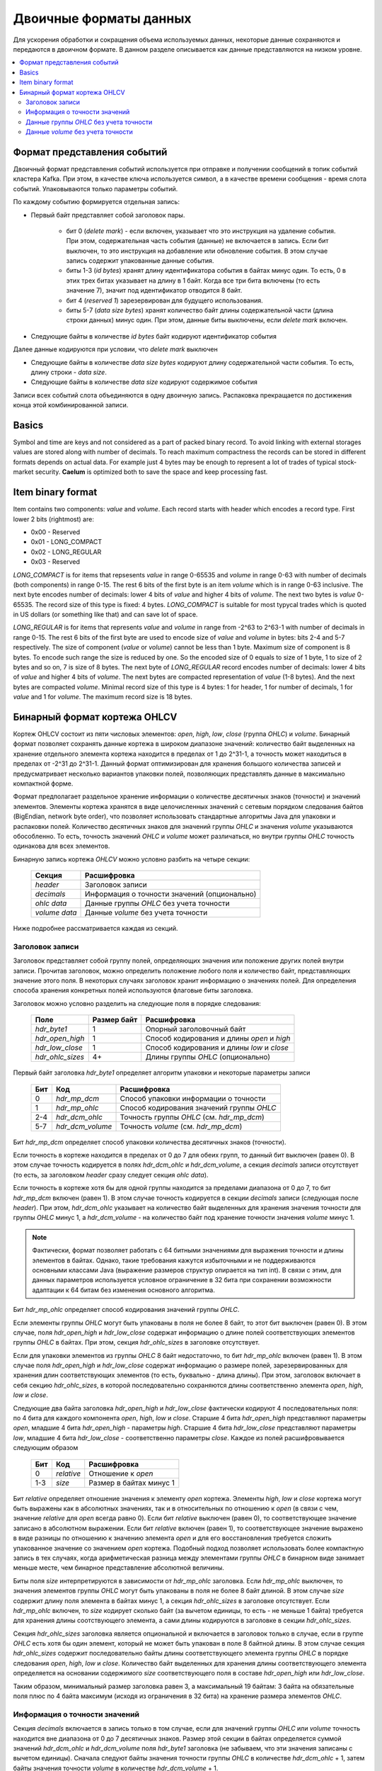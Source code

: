 .. _binary_formats:

***********************
Двоичные форматы данных
***********************

Для ускорения обработки и сокращения объема используемых данных, некоторые данные сохраняются и передаются
в двоичном формате. В данном разделе описывается как данные представляются на низком уровне.


.. contents::
    :local:
    :depth: 2


Формат представления событий
============================

Двоичный формат представления событий используется при отправке и получении сообщений в топик событий кластера Kafka.
При этом, в качестве ключа используется символ, а в качестве времени сообщения - время слота событий.
Упаковываются только параметры событий.

По каждому событию формируется отдельная запись:

- Первый байт представляет собой заголовок пары.
    
    - бит 0 (*delete mark*) - если включен, указывает что это инструкция на удаление события. При этом, содержательная
      часть события (данные) не включается в запись. Если бит выключен, то это инструкция на добавление или обновление
      события. В этом случае запись содержит упакованные данные события.
    
    - биты 1-3 (*id bytes*) хранят длину идентификатора события в байтах минус один. То есть, 0 в этих трех битах
      указывает на длину в 1 байт. Когда все три бита включены (то есть значение 7), значит под идентификатор отводится
      8 байт.
	  
    - бит 4 (*reserved 1*) зарезервирован для будущего использования.
	
    - биты 5-7 (*data size bytes*) хранят количество байт длины содержательной части (длина строки данных) минус
      один. При этом, данные биты выключены, если *delete mark* включен.
	
- Следующие байты в количестве *id bytes* байт кодируют идентификатор события

Далее данные кодируются при условии, что *delete mark* выключен

- Следующие байты в количестве *data size bytes* кодируют длину содержательной части события. То есть, длину строки -
  *data size*.
- Следующие байты в количестве *data size* кодируют содержимое события

Записи всех событий слота объединяются в одну двоичную запись. Распаковка прекращается по достижения конца этой
комбинированной записи.


Basics
======

Symbol and time are keys and not considered as a part of packed binary record.
To avoid linking with external storages values are stored along with number of decimals.
To reach maximum compactness the records can be stored in different formats depends on actual data.
For example just 4 bytes may be enough to represent a lot of trades of typical stock-market security.
**Caelum** is optimized both to save the space and keep processing fast.


Item binary format
==================

Item contains two components: *value* and *volume*.
Each record starts with header which encodes a record type.
First lower 2 bits (rightmost) are:

- 0x00 - Reserved
- 0x01 - LONG_COMPACT
- 0x02 - LONG_REGULAR
- 0x03 - Reserved

*LONG_COMPACT* is for items that repsesents *value* in range 0-65535 and *volume* in range 0-63 with number
of decimals (both components) in range 0-15. The rest 6 bits of the first byte is an item *volume* which
is in range 0-63 inclusive. The next byte encodes number of decimals: lower 4 bits of *value* and higher 4
bits of *volume*. The next two bytes is *value* 0-65535. The record size of this type is fixed: 4 bytes.
*LONG_COMPACT* is suitable for most typycal trades which is quoted in US dollars (or something like that)
and can save lot of space.

*LONG_REGULAR* is for items that represents *value* and *volume* in range from -2^63 to 2^63-1
with number of decimals in range 0-15. The rest 6 bits of the first byte are used to encode size of
*value* and *volume* in bytes: bits 2-4 and 5-7 respectively. The size of component (*value* or *volume*)
cannot be less than 1 byte. Maximum size of component is 8 bytes. To encode such range the size is reduced by
one. So the encoded size of 0 equals to size of 1 byte, 1 to size of 2 bytes and so on, 7 is size of 8
bytes. The next byte of *LONG_REGULAR* record encodes number of decimals: lower 4 bits of *value* and
higher 4 bits of *volume*. The next bytes are compacted representation of *value* (1-8 bytes). And the next
bytes are compacted *volume*. Minimal record size of this type is 4 bytes: 1 for header, 1 for number of
decimals, 1 for *value* and 1 for *volume*. The maximum record size is 18 bytes. 


Бинарный формат кортежа OHLCV
=============================

Кортеж OHLCV состоит из пяти числовых элементов: *open*, *high*, *low*, *close* (группа *OHLC*) и *volume*. Бинарный
формат позволяет сохранять данные кортежа в широком диапазоне значений: количество байт выделенных на хранение
отдельного элемента кортежа находится в пределах от 1 до 2^31-1, а точность может находиться в пределах от -2^31 до
2^31-1. Данный формат оптимизирован для хранения большого количества записей и предусматривает несколько вариантов
упаковки полей, позволяющих представлять данные в максимально компактной форме.

Формат предполагает раздельное хранение информации о количестве десятичных знаков (точности) и значений элементов.
Элементы кортежа хранятся в виде целочисленных значений с сетевым порядком следования байтов (BigEndian,
network byte order), что позволяет использовать стандартные алгоритмы Java для упаковки и распаковки полей. Количество
десятичных знаков для значений группы *OHLC* и значения *volume* указываются обособленно. То есть, точность значений
*OHLC* и *volume* может различаться, но внутри группы *OHLC* точность одинакова для всех элементов.

Бинарную запись кортежа *OHLCV* можно условно разбить на четыре секции:

 +---------------+----------------------------------------------+
 | Секция        | Расшифровка                                  |
 +===============+==============================================+
 | *header*      | Заголовок записи                             |
 +---------------+----------------------------------------------+
 | *decimals*    | Информация о точности значений (опционально) |
 +---------------+----------------------------------------------+
 | *ohlc data*   | Данные группы *OHLC* без учета точности      |
 +---------------+----------------------------------------------+
 | *volume data* | Данные *volume* без учета точности           |
 +---------------+----------------------------------------------+

Ниже подробнее рассматривается каждая из секций.

Заголовок записи
----------------

Заголовок представляет собой группу полей, определяющих значения или положение других полей внутри записи.
Прочитав заголовок, можно определить положение любого поля и количество байт, представляющих значение этого поля.
В некоторых случаях заголовок хранит информацию о значениях полей. Для определения способа хранения конкретных полей
используются флаговые биты заголовка. 

Заголовок можно условно разделить на следующие поля в порядке следования:

 +------------------+-------------+--------------------------------------------+
 | Поле             | Размер байт | Расшифровка                                |
 +==================+=============+============================================+
 | *hdr_byte1*      | 1           | Опорный заголовочный байт                  |
 +------------------+-------------+--------------------------------------------+
 | *hdr_open_high*  | 1           | Способ кодирования и длины *open* и *high* |
 +------------------+-------------+--------------------------------------------+
 | *hdr_low_close*  | 1           | Способ кодирования и длины *low* и *close* |
 +------------------+-------------+--------------------------------------------+
 | *hdr_ohlc_sizes* | 4+          | Длины группы *OHLC* (опционально)          |
 +------------------+-------------+--------------------------------------------+

Первый байт заголовка *hdr_byte1* определяет алгоритм упаковки и некоторые параметры записи

 +-----+------------------+-------------------------------------------+
 | Бит | Код              | Расшифровка                               |
 +=====+==================+===========================================+
 | 0   | *hdr_mp_dcm*     | Способ упаковки информации о точности     |
 +-----+------------------+-------------------------------------------+
 | 1   | *hdr_mp_ohlc*    | Способ кодирования значений группы *OHLC* |
 +-----+------------------+-------------------------------------------+
 | 2-4 | *hdr_dcm_ohlc*   | Точность группы *OHLC* (см. *hdr_mp_dcm*) |
 +-----+------------------+-------------------------------------------+
 | 5-7 | *hdr_dcm_volume* | Точность *volume* (см. *hdr_mp_dcm*)      |
 +-----+------------------+-------------------------------------------+

Бит *hdr_mp_dcm* определяет способ упаковки количества десятичных знаков (точности).

Если точность в кортеже находится в пределах от 0 до 7 для обеих групп, то данный бит выключен (равен 0). В этом случае
точность кодируется в полях *hdr_dcm_ohlc* и *hdr_dcm_volume*, а секция *decimals* записи отсутствует (то есть, за
заголовком *header* сразу следует секция *ohlc data*).

Если точность в кортеже хотя бы для одной группы находится за пределами диапазона от 0 до 7, то бит *hdr_mp_dcm* включен
(равен 1). В этом случае точность кодируется в секции *decimals* записи (следующая после *header*). При этом,
*hdr_dcm_ohlc* указывает на количество байт выделенных для хранения значения точности для группы *OHLC* минус 1, а
*hdr_dcm_volume* - на количество байт под хранение точности значения *volume* минус 1.

.. note::
    Фактически, формат позволяет работать с 64 битными значениями для выражения точности и длины элементов в байтах.
    Однако, такие требования кажутся избыточными и не поддерживаются основными классами Java (выражение размеров
    структур опирается на тип int). В связи с этим, для данных параметров используется условное ограничение в 32 бита
    при сохранении возможности адаптации к 64 битам без изменения основного алгоритма.

Бит *hdr_mp_ohlc* определяет способ кодирования значений группы *OHLC*.

Если элементы группы *OHLC* могут быть упакованы в поля не более 8 байт, то этот бит выключен (равен 0). В этом случае,
поля *hdr_open_high* и *hdr_low_close* содержат информацию о длине полей соответствующих элементов группы *OHLC* в
байтах. При этом, секция *hdr_ohlc_sizes* в заголовке отсутствует.

Если для упаковки элементов из группы *OHLC* 8 байт недостаточно, то бит *hdr_mp_ohlc* включен (равен 1). В этом
случае поля *hdr_open_high* и *hdr_low_close* содержат информацию о размере полей, зарезервированных для хранения
длин соответствующих элементов (то есть, буквально - длина длины). При этом, заголовок включает в себя секцию
*hdr_ohlc_sizes*, в которой последовательно сохраняются длины соответственно элемента *open*, *high*, *low* и *close*.

Следующие два байта заголовка *hdr_open_high* и *hdr_low_close* фактически кодируют 4 последовательных поля: по 4 бита
для каждого компонента *open*, *high*, *low* и *close*. Старшие 4 бита *hdr_open_high* представляют параметры *open*,
младшие 4 бита *hdr_open_high* - параметры *high*. Старшие 4 бита *hdr_low_close* представляют параметры *low*,
младшие 4 бита *hdr_low_close* - соответственно параметры *close*. Каждое из полей расшифровывается следующим образом

 +-----+------------+-------------------------+
 | Бит | Код        | Расшифровка             |
 +=====+============+=========================+
 | 0   | *relative* | Отношение к *open*      |
 +-----+------------+-------------------------+
 | 1-3 | *size*     | Размер в байтах минус 1 |
 +-----+------------+-------------------------+

Бит *relative* определяет отношение значения к элементу *open* кортежа. Элементы *high*, *low* и *close* кортежа могут
быть выражены как в абсолютных значениях, так и в относительных по отношению к *open* (в связи с чем, значение
*relative* для *open* всегда равно 0). Если бит *relative* выключен (равен 0), то соответствующее значение записано
в абсолютном выражении. Если бит *relative* включен (равен 1), то соответствующее значение выражено в виде разницы
по отношению к значению элемента *open* и для его восстановления требуется сложить упакованное значение со значением
*open* кортежа. Подобный подход позволяет использовать более компактную запись в тех случаях, когда арифметическая
разница между элементами группы *OHLC* в бинарном виде занимает меньше месте, чем бинарное представление абсолютной
величины.

Биты поля *size* интерпретируются в зависимости от *hdr_mp_ohlc* заголовка. Если *hdr_mp_ohlc* выключен, то значения
элементов группы *OHLC* могут быть упакованы в поля не более 8 байт длиной. В этом случае *size* содержит длину поля
элемента в байтах минус 1, а секция *hdr_ohlc_sizes* в заголовке отсутствует. Если *hdr_mp_ohlc* включен, то *size*
кодирует сколько байт (за вычетом единицы, то есть - не меньше 1 байта) требуется для хранения длины соотствующего
элемента, а сами длины кодируются в заголовке в секции *hdr_ohlc_sizes*.

Секция *hdr_ohlc_sizes* заголовка является опциональной и включается в заголовок только в случае, если в группе *OHLC*
есть хотя бы один элемент, который не может быть упакован в поле 8 байтной длины. В этом случае секция *hdr_ohlc_sizes*
содержит последовательно байты длины соответствующего элемента группы *OHLC* в порядке следования *open*, *high*, *low*
и *close*. Количество байт выделенных для хранения длины соответствующего элемента определяется на основании содержимого
*size* соответствующего поля в составе *hdr_open_high* или *hdr_low_close*.

Таким образом, минимальный размер заголовка равен 3, а максимальный 19 байтам: 3 байта на обязательные поля плюс по 4
байта максимум (исходя из ограничения в 32 бита) на хранение размера элементов *OHLC*.

Информация о точности значений
------------------------------

Секция *decimals* включается в запись только в том случае, если для значений группы *OHLC* или *volume* точность
находится вне диапазона от 0 до 7 десятичных знаков. Размер этой секции в байтах определяется суммой значений
*hdr_dcm_ohlc* и *hdr_dcm_volume* поля *hdr_byte1* заголовка (не забываем, что эти значения записаны с вычетом единицы).
Сначала следуют байты значения точности группы *OHLC* в количестве *hdr_dcm_ohlc* + 1, затем байты значения точности
*volume* в количестве *hdr_dcm_volume* + 1.

Данные группы *OHLC* без учета точности
---------------------------------------

В секции *ohlc data* упакованы данные группы *OHLC* в порядке следования: *open*, *high*, *low* и *close*.
Элемент *open* всегда сохраняется в абсолютном выражении, а элементы *high*, *low* и *close* могут быть записаны как
в абсолютном выражении, так и в виде разницы относительно элемента *open*. Для определения способа кодирования *high*,
*low* и *close* (относительного *open* или абсолютного) следует обратиться к соответствующим полям *relative* значений
байтов *hdr_open_high* и *hdr_low_close* заголовка. Количество байт, зарезервированных под конкретный элемент группы
*OHLC* определяется на основании данных заголовка. Если в составе группы нет элементов превышающих 8 байт в упакованном
виде, то размеры определяются на основании информации из *hdr_open_high* и *hdr_low_close* заголовка. Если же в составе
группы есть элементы, которые в упакованном виде занимают более 8 байт, то размер соответствующих полей определяется
на основании секции *hdr_ohlc_sizes* заголовка. 

Данные *volume* без учета точности
----------------------------------

В секции *volume data* бинарной записи кортежа сохраняется информация о суммарном объеме, выраженном в целочисленной
форме. Размер данной секции определяется по остаточному принципу: все байты записи, оставшиеся после секции *ohlc data*
относятся к значению *volume*.



TODO: refactoring

Each record starts with header wich encodes a record type.
First 2 bits are:

- 0x00 - Reserved
- 0x01 - Reserved
- 0x02 - LONG_REGULAR or LONG_WIDEVOL
- 0x03 - Reserved

*LONG_REGULAR* is for tuples where components are in range from -2^63 to 2^63-1 and number of decimals
in range 0-15. *LONG_WIDEVOL* is mostly same except that *volume* can be greater size than 8 bytes.
For *LONG_REGULAR*  the next 3 bits (2-4) encodes the size of *volume* in bytes minus one. For *LONG_WIDEVOL*
bits 2-4 of the first byte are always on and size of *volume* determined by remaining length of the record.
If remaining length is greater than 8 then *BigInteger* type will be used to represent *volume*.
The last bits of the first byte are reserved (5-7). The next byte encodes number of decimals: lower 4 bits
of *OHLC* and higher 4 bits of *volume*.

The next byte encodes type and size of *open* and *high* components: 4 bits per component. The bit 0 is
reserved. Bits 1-3 encodes the size of *open* component in bytes minus 1. Bit 4 represents type of encoding
of *high* component: if bit is off then absolute value if bit is on then relative to *open* component.
Bits 5-7 are size of *high* in bytes minus 1. The next byte encodes type and size of *low* and *close*
components like as previous byte: 4 bits per component, the lower one bit is the type (0 - absolute, 1 -
relative to *open*), the rest 3 bits is the size in bytes minus 1. The next bytes are bytes of components
in order: *open*, *high*, *low*, *close*, *volume* respectively sizes from header.

The header total size is 4 bytes: record type and size of *volume*, number of decimals, *open* and *high*
params, *low* and *close* params. Minimal record size is 9 bytes. Maximum size is 44 if there is
*LONG_REGULAR* record type and unlimited if there is *LONG_WIDEVOL*. 

